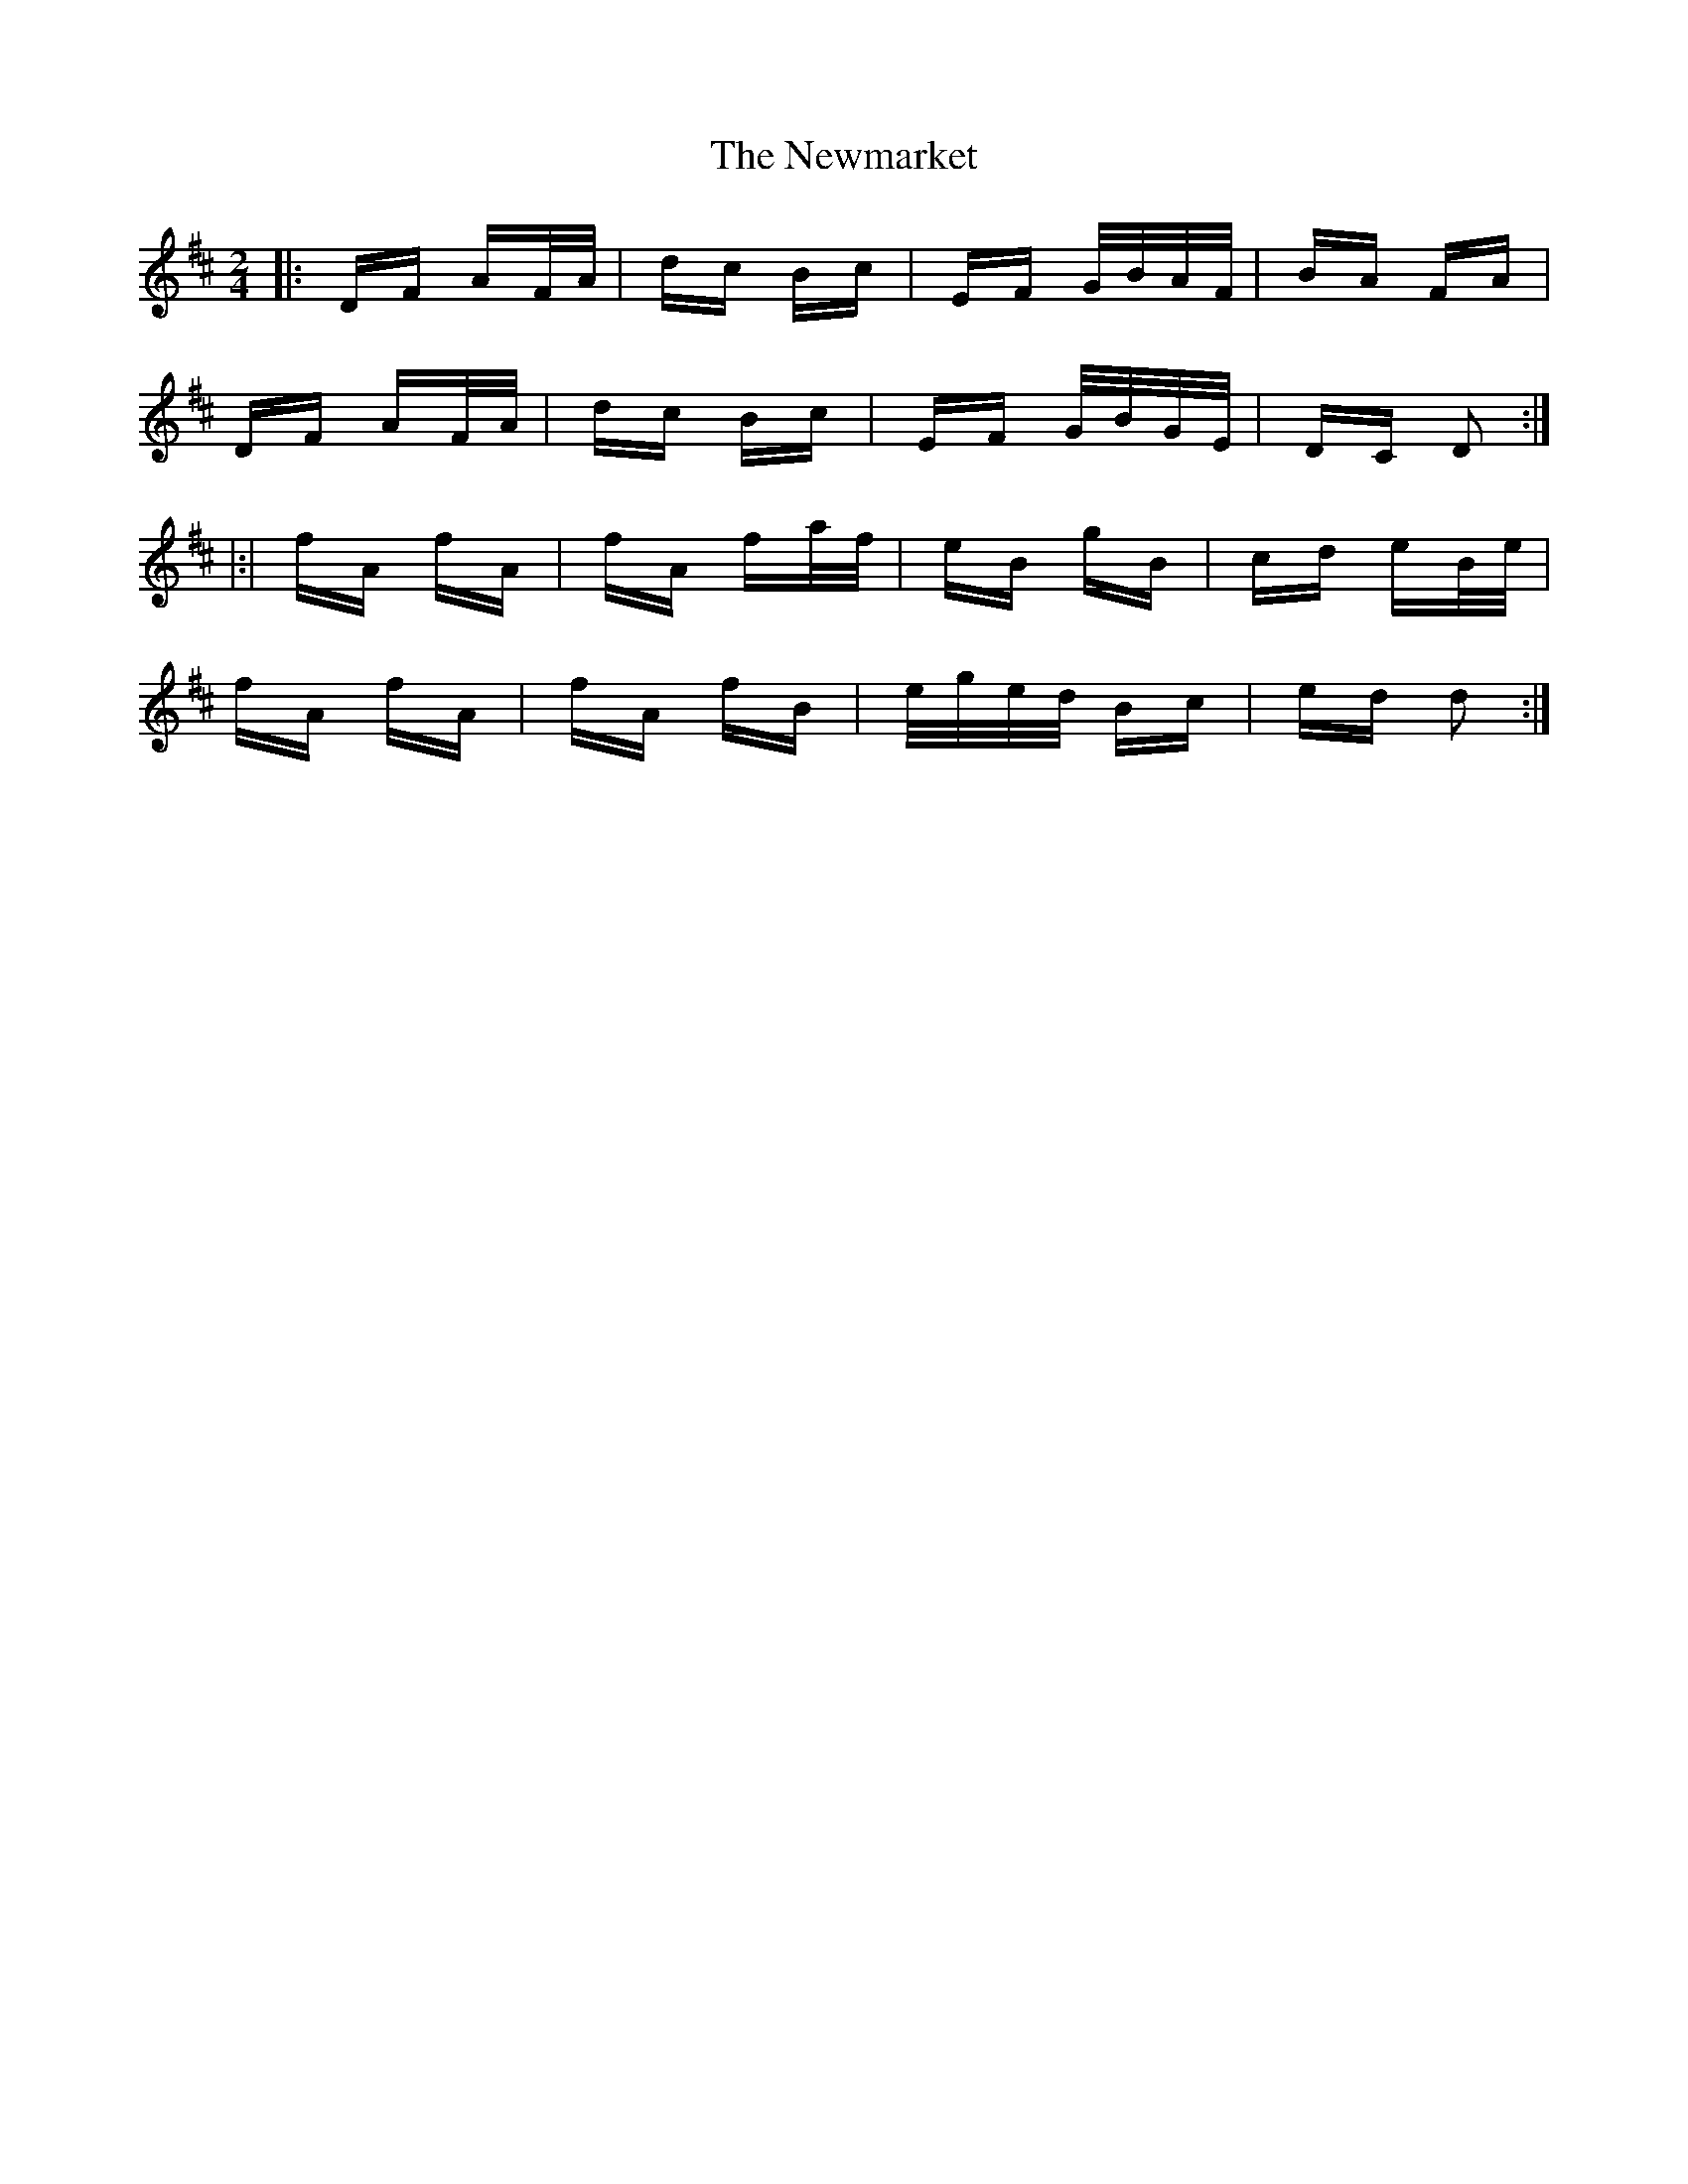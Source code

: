 X: 29375
T: Newmarket, The
R: polka
M: 2/4
K: Dmajor
|:DF AF/A/|dc Bc|EF G/B/A/F/|BA FA|
DF AF/A/|dc Bc|EF G/B/G/E/|DC D2:|
|:|fA fA|fA fa/f/|eB gB|cd eB/e/|
fA fA|fA fB|e/g/e/d/ Bc|ed d2:|

